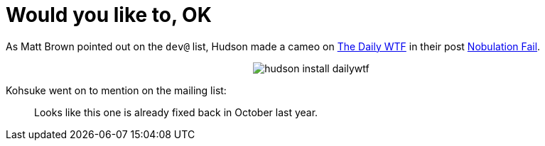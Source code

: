 = Would you like to, OK
:page-tags: meta
:page-author: rtyler

As Matt Brown pointed out on the `dev@` list, Hudson made a cameo on https://thedailywtf.com[The Daily WTF] in their post https://thedailywtf.com/Articles/Nobulation-Fail.aspx[Nobulation Fail].+++<center>+++image:https://web.archive.org/web/*/https://agentdero.cachefly.net/scratch/hudson_install_dailywtf.png[]+++</center>+++

Kohsuke went on to mention on the mailing list:

____
Looks like this one is already fixed back in October last year.
____
